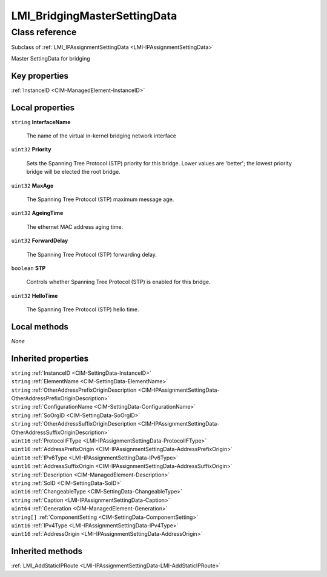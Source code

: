 .. _LMI-BridgingMasterSettingData:

LMI_BridgingMasterSettingData
-----------------------------

Class reference
===============
Subclass of :ref:`LMI_IPAssignmentSettingData <LMI-IPAssignmentSettingData>`

Master SettingData for bridging


Key properties
^^^^^^^^^^^^^^

| :ref:`InstanceID <CIM-ManagedElement-InstanceID>`

Local properties
^^^^^^^^^^^^^^^^

.. _LMI-BridgingMasterSettingData-InterfaceName:

``string`` **InterfaceName**

    The name of the virtual in-kernel bridging network interface

    
.. _LMI-BridgingMasterSettingData-Priority:

``uint32`` **Priority**

    Sets the Spanning Tree Protocol (STP) priority for this bridge. Lower values are 'better'; the lowest priority bridge will be elected the root bridge.

    
.. _LMI-BridgingMasterSettingData-MaxAge:

``uint32`` **MaxAge**

    The Spanning Tree Protocol (STP) maximum message age.

    
.. _LMI-BridgingMasterSettingData-AgeingTime:

``uint32`` **AgeingTime**

    The ethernet MAC address aging time.

    
.. _LMI-BridgingMasterSettingData-ForwardDelay:

``uint32`` **ForwardDelay**

    The Spanning Tree Protocol (STP) forwarding delay.

    
.. _LMI-BridgingMasterSettingData-STP:

``boolean`` **STP**

    Controls whether Spanning Tree Protocol (STP) is enabled for this bridge.

    
.. _LMI-BridgingMasterSettingData-HelloTime:

``uint32`` **HelloTime**

    The Spanning Tree Protocol (STP) hello time.

    

Local methods
^^^^^^^^^^^^^

*None*

Inherited properties
^^^^^^^^^^^^^^^^^^^^

| ``string`` :ref:`InstanceID <CIM-SettingData-InstanceID>`
| ``string`` :ref:`ElementName <CIM-SettingData-ElementName>`
| ``string`` :ref:`OtherAddressPrefixOriginDescription <CIM-IPAssignmentSettingData-OtherAddressPrefixOriginDescription>`
| ``string`` :ref:`ConfigurationName <CIM-SettingData-ConfigurationName>`
| ``string`` :ref:`SoOrgID <CIM-SettingData-SoOrgID>`
| ``string`` :ref:`OtherAddressSuffixOriginDescription <CIM-IPAssignmentSettingData-OtherAddressSuffixOriginDescription>`
| ``uint16`` :ref:`ProtocolIFType <LMI-IPAssignmentSettingData-ProtocolIFType>`
| ``uint16`` :ref:`AddressPrefixOrigin <CIM-IPAssignmentSettingData-AddressPrefixOrigin>`
| ``uint16`` :ref:`IPv6Type <LMI-IPAssignmentSettingData-IPv6Type>`
| ``uint16`` :ref:`AddressSuffixOrigin <CIM-IPAssignmentSettingData-AddressSuffixOrigin>`
| ``string`` :ref:`Description <CIM-ManagedElement-Description>`
| ``string`` :ref:`SoID <CIM-SettingData-SoID>`
| ``uint16`` :ref:`ChangeableType <CIM-SettingData-ChangeableType>`
| ``string`` :ref:`Caption <LMI-IPAssignmentSettingData-Caption>`
| ``uint64`` :ref:`Generation <CIM-ManagedElement-Generation>`
| ``string[]`` :ref:`ComponentSetting <CIM-SettingData-ComponentSetting>`
| ``uint16`` :ref:`IPv4Type <LMI-IPAssignmentSettingData-IPv4Type>`
| ``uint16`` :ref:`AddressOrigin <LMI-IPAssignmentSettingData-AddressOrigin>`

Inherited methods
^^^^^^^^^^^^^^^^^

| :ref:`LMI_AddStaticIPRoute <LMI-IPAssignmentSettingData-LMI-AddStaticIPRoute>`

